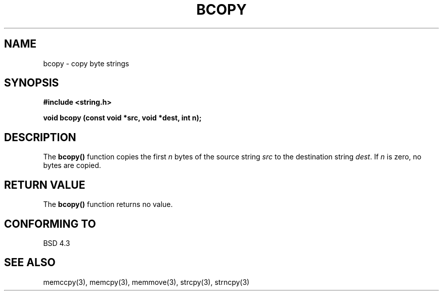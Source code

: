 .\" Copyright 1993 David Metcalfe (david@prism.demon.co.uk)
.\" May be distributed under the GNU General Public License
.\" References consulted:
.\"     Linux libc source code
.\"     Lewine's _POSIX Programmer's Guide_ (O'Reilly & Associates, 1991)
.\"     386BSD man pages
.TH BCOPY 3  "April 9, 1993" "GNU" "LINUX Programmer's Manual"
.SH NAME
bcopy \- copy byte strings
.SH SYNOPSIS
.nf
.B #include <string.h>
.sp
.B void bcopy (const void *src, void *dest, int n);
.fi
.SH DESCRIPTION
The \fBbcopy()\fP function copies the first \fIn\fP bytes of the source
string \fIsrc\fP to the destination string \fIdest\fP.  If \fIn\fP is
zero, no bytes are copied.
.SH "RETURN VALUE"
The \fBbcopy()\fP function returns no value.
.SH "CONFORMING TO"
BSD 4.3
.SH SEE ALSO
memccpy(3), memcpy(3), memmove(3), strcpy(3), strncpy(3)
